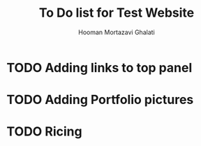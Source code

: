 #+author: Hooman Mortazavi Ghalati
#+title: To Do list for Test Website

* TODO Adding links to top panel

* TODO Adding Portfolio pictures

* TODO Ricing
